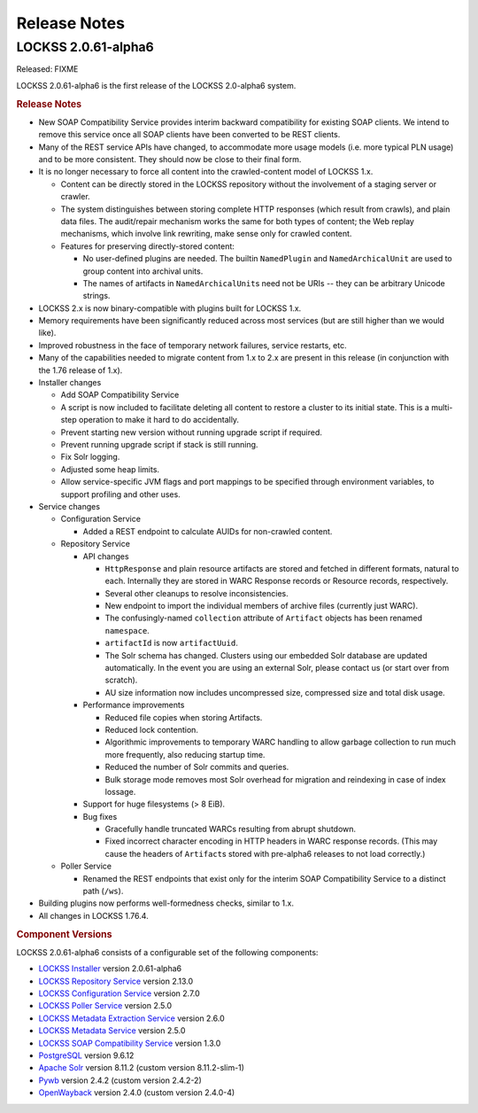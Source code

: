 =============
Release Notes
=============

.. COMMENT LATESTVERSION

--------------------
LOCKSS 2.0.61-alpha6
--------------------

Released: FIXME

.. COMMENT LATESTVERSION

LOCKSS 2.0.61-alpha6 is the first release of the LOCKSS 2.0-alpha6 system.

.. rubric:: Release Notes

*  New SOAP Compatibility Service provides interim backward compatibility for existing SOAP clients. We intend to remove this service once all SOAP clients have been converted to be REST clients.

*  Many of the REST service APIs have changed, to accommodate more usage models (i.e. more typical PLN usage) and to be more consistent. They should now be close to their final form.

*  It is no longer necessary to force all content into the crawled-content model of LOCKSS 1.x.

   *  Content can be directly stored in the LOCKSS repository without the involvement of a staging server or crawler.

   *  The system distinguishes between storing complete HTTP responses (which result from crawls), and plain data files. The audit/repair mechanism works the same for both types of content; the Web replay mechanisms, which involve link rewriting, make sense only for crawled content.

   *  Features for preserving directly-stored content:

      *  No user-defined plugins are needed. The builtin ``NamedPlugin`` and ``NamedArchicalUnit`` are used to group content into archival units.

      * The names of artifacts in ``NamedArchicalUnit``\ s need not be URIs -- they can be arbitrary Unicode strings.

*  LOCKSS 2.x is now binary-compatible with plugins built for LOCKSS 1.x.

*  Memory requirements have been significantly reduced across most services (but are still higher than we would like).

*  Improved robustness in the face of temporary network failures, service restarts, etc.

*  Many of the capabilities needed to migrate content from 1.x to 2.x are present in this release (in conjunction with the 1.76 release of 1.x).

*  Installer changes

   *  Add SOAP Compatibility Service

   *  A script is now included to facilitate deleting all content to restore a cluster to its initial state. This is a multi-step operation to make it hard to do accidentally.

   *  Prevent starting new version without running upgrade script if required.

   *  Prevent running upgrade script if stack is still running.

   *  Fix Solr logging.

   * Adjusted some heap limits.

   * Allow service-specific JVM flags and port mappings to be specified through environment variables, to support profiling and other uses.

*  Service changes

   *  Configuration Service

      *  Added a REST endpoint to calculate AUIDs for non-crawled content.

   *  Repository Service

      *  API changes

         * ``HttpResponse`` and plain resource artifacts are stored and fetched in different formats, natural to each. Internally they are stored in WARC Response records or Resource records, respectively.

         *  Several other cleanups to resolve inconsistencies.

         *  New endpoint to import the individual members of archive files (currently just WARC).

         *  The confusingly-named ``collection`` attribute of ``Artifact`` objects has been renamed ``namespace``.

         *  ``artifactId`` is now ``artifactUuid``.

         *  The Solr schema has changed. Clusters using our embedded Solr database are updated automatically. In the event you are using an external Solr, please contact us (or start over from scratch).

         * AU size information now includes uncompressed size, compressed size and total disk usage.

      *  Performance improvements

         *  Reduced file copies when storing Artifacts.

         *  Reduced lock contention.

         *  Algorithmic improvements to temporary WARC handling to allow garbage collection to run much more frequently, also reducing startup time.

         *  Reduced the number of Solr commits and queries.

         *  Bulk storage mode removes most Solr overhead for migration and reindexing in case of index lossage.

      *  Support for huge filesystems (> 8 EiB).


      *  Bug fixes

         *  Gracefully handle truncated WARCs resulting from abrupt shutdown.

         *  Fixed incorrect character encoding in HTTP headers in WARC response records. (This may cause the headers of ``Artifact``\ s stored with pre-alpha6 releases to not load correctly.)

   *  Poller Service

      * Renamed the REST endpoints that exist only for the interim SOAP Compatibility Service to a distinct path (``/ws``).

*  Building plugins now performs well-formedness checks, similar to 1.x.

*  All changes in LOCKSS 1.76.4.

.. rubric:: Component Versions

.. COMMENT LATESTVERSION

LOCKSS 2.0.61-alpha6 consists of a configurable set of the following components:

*  `LOCKSS Installer <https://github.com/lockss/lockss-installer>`_ version 2.0.61-alpha6

*  `LOCKSS Repository Service <https://github.com/lockss/laaws-repository-service>`_ version 2.13.0

*  `LOCKSS Configuration Service <https://github.com/lockss/laaws-configservice>`_ version 2.7.0

*  `LOCKSS Poller Service <https://github.com/lockss/laaws-poller>`_ version 2.5.0

*  `LOCKSS Metadata Extraction Service <https://github.com/lockss/laaws-metadataextractor>`_ version 2.6.0

*  `LOCKSS Metadata Service <https://github.com/lockss/laaws-metadataservice>`_ version 2.5.0

*  `LOCKSS SOAP Compatibility Service <https://github.com/lockss/laaws-soap-service>`_ version 1.3.0

*  `PostgreSQL <https://www.postgresql.org/>`_ version 9.6.12

*  `Apache Solr <https://solr.apache.org/>`_ version 8.11.2 (custom version 8.11.2-slim-1)

*  `Pywb <https://github.com/webrecorder/pywb>`_ version 2.4.2 (custom version 2.4.2-2)

*  `OpenWayback <https://github.com/iipc/openwayback>`_ version 2.4.0 (custom version 2.4.0-4)
